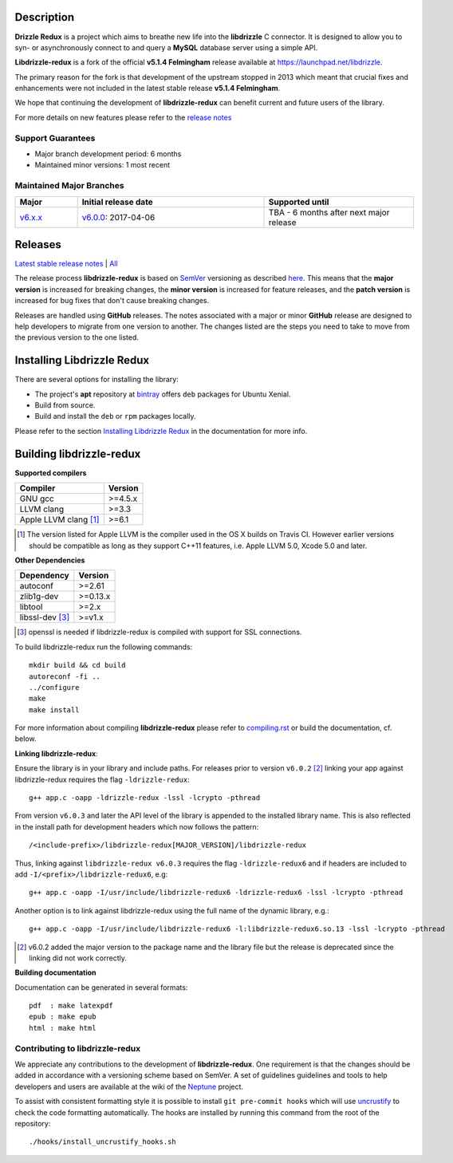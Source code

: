 Description |travis|
====================

**Drizzle Redux** is a project which aims to breathe new life into the **libdrizzle**
C connector. It is designed to allow you to syn- or asynchronously connect to and query a
**MySQL** database server using a simple API.

**Libdrizzle-redux** is a fork of the official **v5.1.4 Felmingham** release available
at https://launchpad.net/libdrizzle.

The primary reason for the fork is that development of the upstream stopped in 2013
which meant that crucial fixes and enhancements were not included in the latest
stable release **v5.1.4 Felmingham**.

We hope that continuing the development of **libdrizzle-redux** can benefit current
and future users of the library.

For more details on new features please refer to the
`release notes`_

Support Guarantees
------------------

- Major branch development period: 6 months
- Maintained minor versions: 1 most recent

Maintained Major Branches
-------------------------

.. csv-table::
   :header: "Major", "Initial release date", "Supported until"
   :widths: 5, 15, 12

   `v6.x.x`_, `v6.0.0`_: 2017-04-06, TBA - 6 months after next major release

.. _v6.x.x: https://github.com/sociomantic-tsunami/libdrizzle-redux/tree/v6.x.x
.. _v6.0.0: https://github.com/sociomantic-tsunami/libdrizzle-redux/tree/v6.0.0

Releases
========

`Latest stable release notes`_ | `All`_

The release process **libdrizzle-redux** is based on SemVer_ versioning as
described `here`_.
This means that the **major version** is increased for breaking changes, the **minor
version** is increased for feature releases, and the **patch version** is increased
for bug fixes that don't cause breaking changes.

Releases are handled using **GitHub** releases. The notes associated with a
major or minor **GitHub** release are designed to help developers to migrate from
one version to another. The changes listed are the steps you need to take to
move from the previous version to the one listed.

Installing Libdrizzle Redux
===========================

There are several options for installing the library:

- The project's **apt** repository at `bintray`_ offers ``deb`` packages for Ubuntu Xenial.
- Build from source.
- Build and install the ``deb`` or ``rpm`` packages locally.

Please refer to the section `Installing Libdrizzle Redux`_ in the documentation for more info.

.. _`bintray`: https://bintray.com/sociomantic-tsunami/libdrizzle-redux/libdrizzle-redux
.. _Installing Libdrizzle Redux: ./docs/compiling.rst#installing-libdrizzle-redux


Building libdrizzle-redux
=========================

**Supported compilers**

.. csv-table::
  :header: "Compiler","Version"

   GNU gcc, >=4.5.x
   LLVM clang, >=3.3
   Apple LLVM clang [#]_ , >=6.1

.. [#] The version listed for Apple LLVM is the compiler used in the OS X builds
       on Travis CI. However earlier versions should be compatible as long as
       they support C++11 features, i.e. Apple LLVM 5.0, Xcode 5.0 and later.


**Other Dependencies**

.. csv-table::
   :header: "Dependency", "Version"

   autoconf, >=2.61
   zlib1g-dev, >=0.13.x
   libtool, >=2.x
   libssl-dev [#]_, >=v1.x

.. [#] openssl is needed if libdrizzle-redux is compiled with support for
       SSL connections.

To build libdrizzle-redux run the following commands::

    mkdir build && cd build
    autoreconf -fi ..
    ../configure
    make
    make install

For more information about compiling **libdrizzle-redux** please
refer to `compiling.rst`_ or build the documentation, cf. below.

**Linking libdrizzle-redux**::

Ensure the library is in your library and include paths. For releases prior to
version ``v6.0.2`` [2]_ linking your app against libdrizzle-redux requires the flag
``-ldrizzle-redux``::

    g++ app.c -oapp -ldrizzle-redux -lssl -lcrypto -pthread

From version ``v6.0.3`` and later the API level of the library is appended to
the installed library name. This is also reflected in the install path for
development headers which now follows the pattern::

    /<include-prefix>/libdrizzle-redux[MAJOR_VERSION]/libdrizzle-redux

Thus, linking against ``libdrizzle-redux v6.0.3`` requires the flag
``-ldrizzle-redux6`` and if headers are included to add
``-I/<prefix>/libdrizzle-redux6``, e.g::

    g++ app.c -oapp -I/usr/include/libdrizzle-redux6 -ldrizzle-redux6 -lssl -lcrypto -pthread

Another option is to link against libdrizzle-redux using the full name of the
dynamic library, e.g.::

    g++ app.c -oapp -I/usr/include/libdrizzle-redux6 -l:libdrizzle-redux6.so.13 -lssl -lcrypto -pthread

.. [2] v6.0.2 added the major version to the package name and the library file
       but the release is deprecated since the linking did not work correctly.

**Building documentation**

Documentation can be generated in several formats::

    pdf  : make latexpdf
    epub : make epub
    html : make html

Contributing to libdrizzle-redux
--------------------------------

We appreciate any contributions to the development of **libdrizzle-redux**.
One requirement is that the changes should be added in accordance with a
versioning scheme based on SemVer.
A set of guidelines guidelines and tools to help developers and users are
available at the wiki of the `Neptune`_ project.

To assist with consistent formatting style it is possible to install ``git
pre-commit hooks`` which will use uncrustify_ to check the code formatting
automatically. The hooks are installed by running this command from the root of
the repository::

    ./hooks/install_uncrustify_hooks.sh


.. |travis| image:: https://travis-ci.org/sociomantic-tsunami/libdrizzle-redux.svg
   :alt: Travis Build Status
   :target: https://travis-ci.org/sociomantic-tsunami/libdrizzle-redux
.. _SemVer: http://semver.org
.. _Latest stable release notes: https://github.com/sociomantic-tsunami/libdrizzle-redux/releases/latest
.. _release notes: https://github.com/sociomantic-tsunami/libdrizzle-redux/releases/latest
.. _All: https://github.com/sociomantic-tsunami/libdrizzle-redux/releases/
.. _here: https://github.com/sociomantic-tsunami/neptune/blob/v0.x.x/doc/library-user.rst
.. _compiling.rst: docs/compiling.rst
.. _Neptune: https://github.com/sociomantic-tsunami/neptune/blob/v0.x.x/doc/library-user.rst#contributing-to-a-neptune-versioned-library
.. _uncrustify: https://github.com/uncrustify/uncrustify
